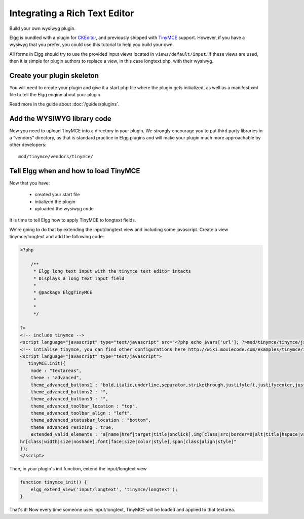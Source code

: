 Integrating a Rich Text Editor
##############################

Build your own wysiwyg plugin.

Elgg is bundled with a plugin for CKEditor_, and previously shipped with TinyMCE_ support.
However, if you have a wysiwyg that you prefer, you could use this tutorial to help you build your own.

.. _CKEditor: http://ckeditor.com/
.. _TinyMCE: http://www.tinymce.com/

All forms in Elgg should try to use the provided input views located in ``views/default/input``.
If these views are used, then it is simple for plugin authors to replace a view,
in this case longtext.php, with their wysiwyg.

Create your plugin skeleton
---------------------------

You will need to create your plugin and give it a start.php file where the plugin gets initialized,
as well as a manifest.xml file to tell the Elgg engine about your plugin.

Read more in the guide about :doc:`/guides/plugins`.

Add the WYSIWYG library code
----------------------------

Now you need to upload TinyMCE into a directory in your plugin.
We strongly encourage you to put third party libraries in a “vendors” directory,
as that is standard practice in Elgg plugins and will make
your plugin much more approachable by other developers::

    mod/tinymce/vendors/tinymce/

Tell Elgg when and how to load TinyMCE
--------------------------------------

Now that you have:

 * created your start file
 * intialized the plugin
 * uploaded the wysiwyg code
 
It is time to tell Elgg how to apply TinyMCE to longtext fields.

We're going to do that by extending the input/longtext view and including some javascript.
Create a view tinymce/longtext and add the following code:

.. code:: php

    <?php

        /**
         * Elgg long text input with the tinymce text editor intacts
         * Displays a long text input field
         * 
         * @package ElggTinyMCE
         * 
         * 
         */

    ?>
    <!-- include tinymce -->
    <script language="javascript" type="text/javascript" src="<?php echo $vars['url']; ?>mod/tinymce/tinymce/jscripts/tiny_mce/tiny_mce.js"></script>
    <!-- intialise tinymce, you can find other configurations here http://wiki.moxiecode.com/examples/tinymce/installation_example_01.php -->
    <script language="javascript" type="text/javascript">
       tinyMCE.init({
        mode : "textareas",
        theme : "advanced",
        theme_advanced_buttons1 : "bold,italic,underline,separator,strikethrough,justifyleft,justifycenter,justifyright, justifyfull,bullist,numlist,undo,redo,link,unlink,image,blockquote,code",
        theme_advanced_buttons2 : "",
        theme_advanced_buttons3 : "",
        theme_advanced_toolbar_location : "top",
        theme_advanced_toolbar_align : "left",
        theme_advanced_statusbar_location : "bottom",
        theme_advanced_resizing : true,
        extended_valid_elements : "a[name|href|target|title|onclick],img[class|src|border=0|alt|title|hspace|vspace|width|height|align|onmouseover|onmouseout|name],
    hr[class|width|size|noshade],font[face|size|color|style],span[class|align|style]"
    });
    </script>

Then, in your plugin's init function, extend the input/longtext view

.. code:: php

    function tinymce_init() {
        elgg_extend_view('input/longtext', 'tinymce/longtext');
    }

That's it! Now every time someone uses input/longtext,
TinyMCE will be loaded and applied to that textarea.